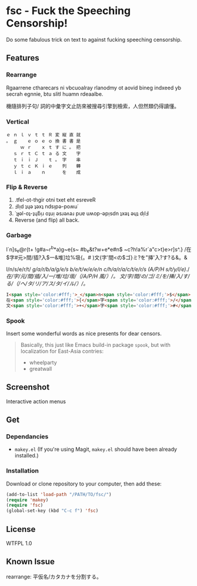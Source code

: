 * fsc - Fuck the Speeching Censorship!
Do some fabulous trick on text to against fucking speeching censorship.
[[https://dl.dropboxusercontent.com/u/1776218/fsc/fsc.jpg]]

** Features
*** Rearrange
Rgaarrene ctharecars ni vbcuoalray rlanodmy ot aovid bineg indxeed yb secrah egnnie, btu slitl huamn rdeaalbe.

機隨排列子句/ 詞的中彙字文止防來被搜尋引擎到檢索，人但然類仍得讀懂。

*** Vertical
#+BEGIN_EXAMPLE
ｅ ｎ ｌ ｖ ｔ ｔ Ｒ 変 縦 直 就
。 ｇ 　 ｅ ｏ ｅ ｏ 換 書 書 是
　 　 ｗ ｒ 　 ｘ ｔ す に 。 把
　 ｓ ｒ ｔ Ｃ ｔ ａ る 文 　 字
　 ｔ ｉ ｉ Ｊ 　 ｔ 。 字 　 串
　 ｙ ｔ ｃ Ｋ ｉ ｅ 　 列 　 轉
　 ｌ ｉ ａ 　 ｎ 　 　 を 　 成
#+END_EXAMPLE

*** Flip & Reverse
1. .tfel-ot-thgir otni txet eht esreveR
2. Ⅎlᴉd ʇɥǝ ʇǝxʇ ndsᴉpǝ-poʍu˙
3. ˙ʇɟǝl-oʇ-ʇɥƃᴉɹ oʇuᴉ ǝsɹǝʌǝɹ puɐ uʍop-ǝpᴉsdn ʇxǝʇ ǝɥʇ dᴉlℲ
4. Reverse (and flip) all back.

*** Garbage
I`n]s_e@r{t+ !g#a~r^b*a)g~e{s~ #b_e&t?w+e*e#n$ ~c?h!a%r`a"c>t}e>r]s^.}
/在$字#元>間/插?入$一&堆]垃%圾{。#
)文{字'間<の$ゴ}ミ?を"挿'入?す?る&。&

I/n/s/e/r/t/ /g/a/r/b/a/g/e/s/ /b/e/t/w/e/e/n/ /c/h/a/r/a/c/t/e/r/s/ /(/A/P/H/ /s/t/y/l/e/)/./
/在/字/元/間/插/入/一/堆/垃/圾/（/A/P/H/ /風/）/。/
/文/字/間/の/ゴ/ミ/を/挿/入/す/る/（/ヘ/タ/リ/ア/ス/タ/イ/ル/）/。/

#+BEGIN_SRC html
I<span style='color:#fff;'>_</span>n<span style='color:#fff;'>$</span>... <br>
在<span style='color:#fff;'>{</span>字<span style='color:#fff;'>/</span>...<br>
文<span style='color:#fff;'>+</span>字<span style='color:#fff;'>#</span>...<br>
#+END_SRC


*** Spook
Insert some wonderful words as nice presents for dear censors.

#+BEGIN_QUOTE
Basically, this just like Emacs build-in package =spook=, but with localization for East-Asia contries:
- wheelparty
- greatwall
#+END_QUOTE

** Screenshot
Interactive action menus
[[https://dl.dropboxusercontent.com/u/1776218/fsc/fsc1.png]]
[[https://dl.dropboxusercontent.com/u/1776218/fsc/fsc2.png]]
[[https://dl.dropboxusercontent.com/u/1776218/fsc/fsc3.png]]
[[https://dl.dropboxusercontent.com/u/1776218/fsc/fsc4.png]]

** Get
*** Dependancies
- =makey.el= (If you're using Magit, =makey.el= should have been already installed.)

*** Installation
Download or clone repository to your computer, then add these:
#+BEGIN_SRC lisp
(add-to-list 'load-path "/PATH/TO/fsc/")
(require 'makey)
(require 'fsc)
(global-set-key (kbd "C-c f") 'fsc)
#+END_SRC

** License
WTFPL 1.0
** Known Issue
rearrange: 平仮名/カタカナを分割する。
